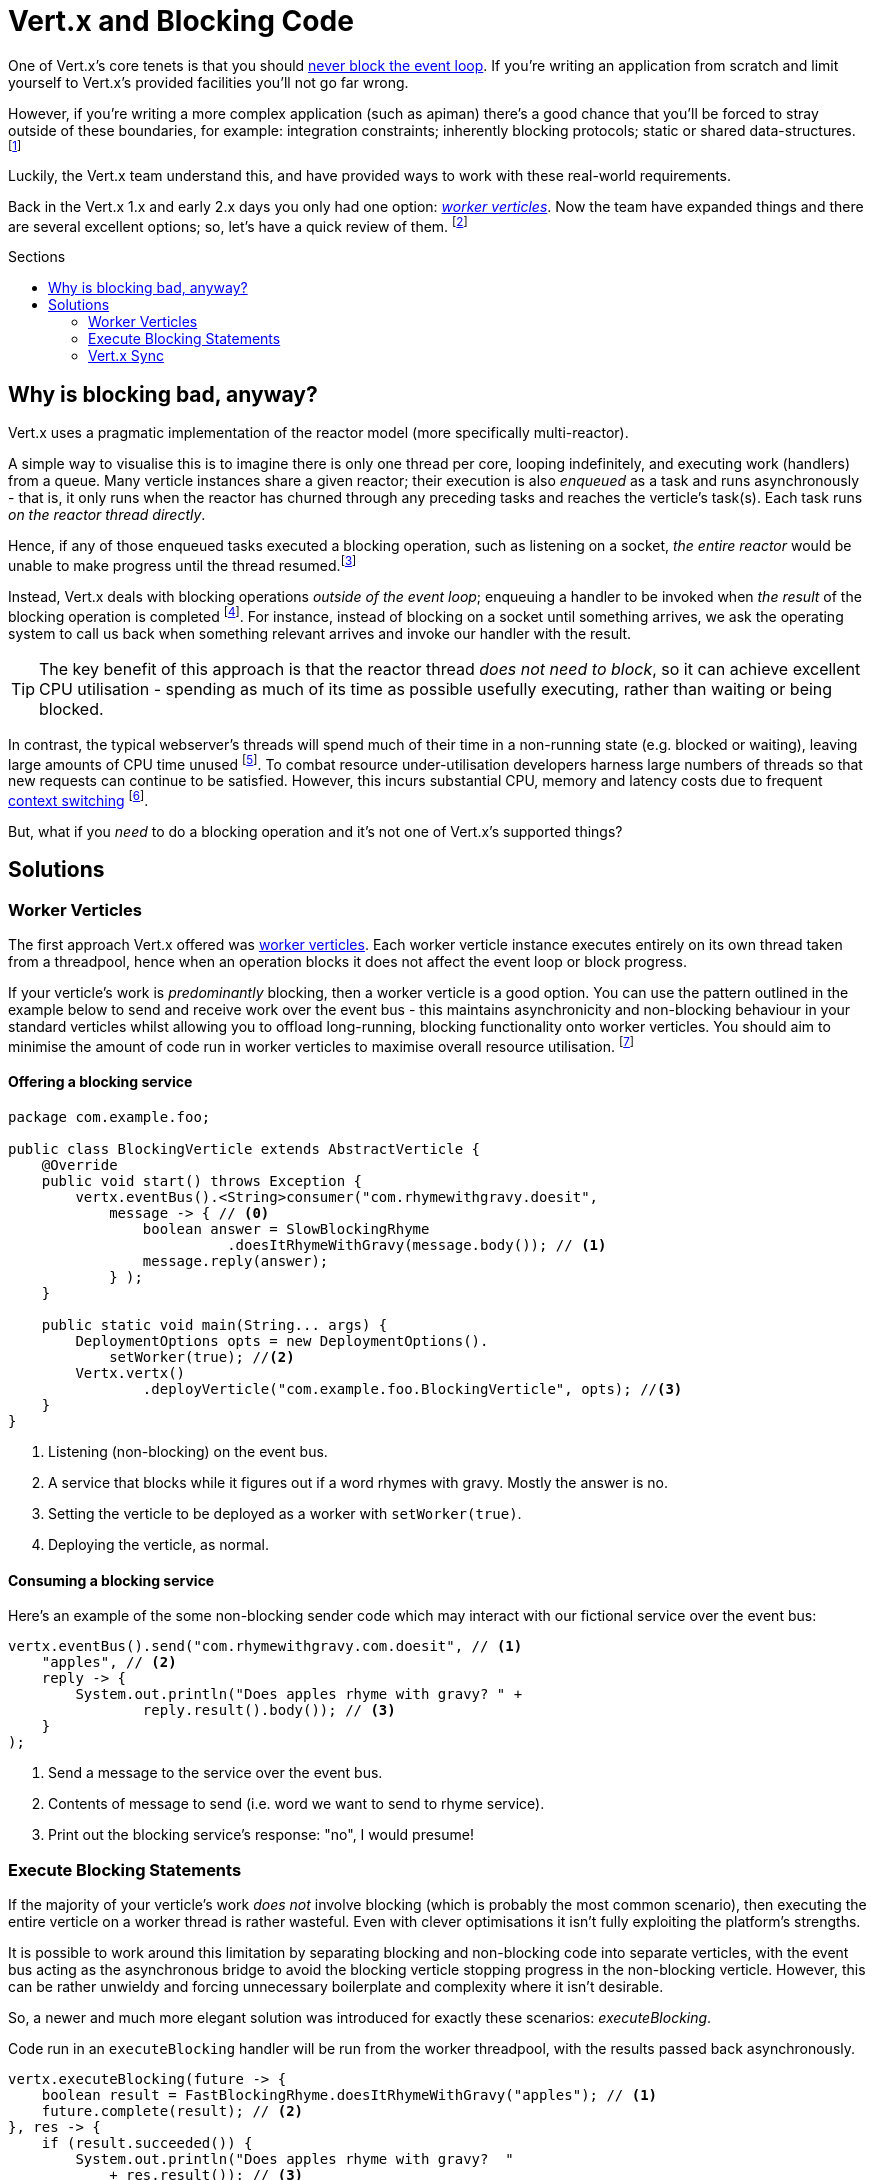 = Vert.x  and Blocking Code
:hp-tags: vertx, apiman
:vertx-dont-block: http://vertx.io/docs/vertx-core/java/#golden_rule
:vertx-worker-verticle: http://vertx.io/docs/vertx-core/java/#worker_verticles
:vertx-sync: http://vertx.io/docs/vertx-sync/java/
:apiman: http://www.apiman.io
:wiki-context-switching: https://en.wikipedia.org/wiki/Context_switch#Cost
:quasar: http://www.paralleluniverse.co/quasar/
:tweet: https://twitter.com/jetdrone/status/787532093186306049
:toc: macro
:toc-title: Sections

One of Vert.x's core tenets is that you should {vertx-dont-block}[never block the event loop]. If you're writing an application from scratch and limit yourself to Vert.x's provided facilities you'll not go far wrong.

However, if you're writing a more complex application (such as apiman) there's a good chance that you'll be forced to stray outside of these boundaries, for example: integration constraints; inherently blocking protocols; static or shared data-structures. footnote:[Usually you want to avoid these, but for various reasons you may be compelled to do so]

Luckily, the Vert.x team understand this, and have provided ways to work with these real-world requirements.

Back in the Vert.x 1.x and early 2.x days you only had one option: {vertx-worker-verticle}[_worker verticles_]. Now the team have expanded things and there are several excellent options; so, let's have a quick review of them. footnote:[I'm assuming you have at least a passing understanding of how to write code in Vert.x)]

toc::[]

== Why is blocking bad, anyway?

Vert.x uses a pragmatic implementation of the reactor model (more specifically multi-reactor).

A simple way to visualise this is to imagine there is only one thread per core, looping indefinitely, and executing work (handlers) from a queue. Many verticle instances share a given reactor; their execution is also _enqueued_ as a task and runs asynchronously - that is, it only runs when the reactor has churned through any preceding tasks and reaches the verticle's task(s). Each task runs _on the reactor thread directly_.

Hence, if any of those enqueued tasks executed a blocking operation, such as listening on a socket, _the entire reactor_ would be unable to make progress until the thread resumed.footnote:[In the meanwhile the latency of waiting tasks is shooting up and work may have to be rejected via timeout.]

Instead, Vert.x deals with blocking operations _outside of the event loop_; enqueuing a handler to be invoked when _the result_ of the blocking operation is completed footnote:[Or making progress in some meaningful way, such as streaming data.]. For instance, instead of blocking on a socket until something arrives, we ask the operating system to call us back when something relevant arrives and invoke our handler with the result.

TIP: The key benefit of this approach is that the reactor thread _does not need to block_, so it can achieve excellent CPU utilisation - spending as much of its time as possible usefully executing, rather than waiting or being blocked.

In contrast, the typical webserver's threads will spend much of their time in a non-running state (e.g. blocked or waiting), leaving large amounts of CPU time unused footnote:[And reducing responsiveness if/when the threadpool is exhausted.]. To combat resource under-utilisation developers harness large numbers of threads so that new requests can continue to be satisfied. However, this incurs substantial CPU, memory and latency costs due to frequent {wiki-context-switching}[context switching] footnote:[Switching stacks and registry values; lots of thread state changes; etc].

But, what if you _need_ to do a blocking operation and it's  not one of Vert.x's supported things?

== Solutions
=== Worker Verticles

The first approach Vert.x offered was {vertx-worker-verticle}[worker verticles]. Each worker verticle instance executes entirely on its own thread taken from a threadpool, hence when an operation blocks it does not affect the event loop or block progress.

If your verticle's work is _predominantly_ blocking, then a worker verticle is a good option. You can use the pattern outlined in the example below to send and receive work over the event bus - this maintains asynchronicity and non-blocking behaviour in your standard verticles whilst allowing you to offload long-running, blocking functionality onto worker verticles. You should aim to minimise the amount of code run in worker verticles to maximise overall resource utilisation. footnote:[There are more advanced options available, such as multithreaded workers which can help improve performance on specific workloads, but are out of the scope of this blogpost. Multithreaded workers require thread-safe code.]

==== Offering a blocking service

[source,java]
----
package com.example.foo;

public class BlockingVerticle extends AbstractVerticle {
    @Override
    public void start() throws Exception {
        vertx.eventBus().<String>consumer("com.rhymewithgravy.doesit", 
            message -> { // <0>
                boolean answer = SlowBlockingRhyme
                	  .doesItRhymeWithGravy(message.body()); // <1>
                message.reply(answer);
            } );
    }

    public static void main(String... args) {
        DeploymentOptions opts = new DeploymentOptions().
            setWorker(true); //<2>
        Vertx.vertx()
        	.deployVerticle("com.example.foo.BlockingVerticle", opts); //<3>
    }
}
----
<0> Listening (non-blocking) on the event bus.
<1> A service that blocks while it figures out if a word rhymes with gravy. Mostly the answer is no.
<2> Setting the verticle to be deployed as a worker with `setWorker(true)`.
<3> Deploying the verticle, as normal.

==== Consuming a blocking service

Here's an example of the some non-blocking sender code which may interact with our fictional service over the event bus:

[source, java]
----
vertx.eventBus().send("com.rhymewithgravy.com.doesit", // <1>
    "apples", // <2>
    reply -> {
        System.out.println("Does apples rhyme with gravy? " + 
        	reply.result().body()); // <3>
    }
);
----
<1> Send a message to the service over the event bus.
<2> Contents of message to send (i.e. word we want to send to rhyme service).
<3> Print out the blocking service's response:  "no", I would presume!

=== Execute Blocking Statements

If the majority of your verticle's work _does not_ involve blocking (which is probably the most common scenario), then executing the entire verticle on a worker thread is rather wasteful. Even with clever optimisations it isn't fully exploiting the platform's strengths.

It is possible to work around this limitation by separating blocking and non-blocking code into separate verticles, with the event bus acting as the asynchronous bridge to avoid the blocking verticle stopping progress in the non-blocking verticle. However, this can be rather unwieldy and forcing unnecessary boilerplate and complexity where it isn't desirable.

So, a newer and much more elegant solution was introduced for exactly these scenarios: _executeBlocking_.

Code run in an `executeBlocking` handler will be run from the worker threadpool, with the results passed back asynchronously.

[source, java]
----
vertx.executeBlocking(future -> {
    boolean result = FastBlockingRhyme.doesItRhymeWithGravy("apples"); // <1>
    future.complete(result); // <2>
}, res -> {
    if (result.succeeded()) {
        System.out.println("Does apples rhyme with gravy?  " 
            + res.result()); // <3>
    }
});
----
<1> New improved rhyme engine, it blocks but is fast.
<2> Indicate that the work in the block has been completed: successfully or otherwise.
<3> The result pops out in the second lambda, and we print out a helpful message.

_executeBlocking_ is achieving the same work as the event bus pattern shown in the <<Worker Verticles>> example, but is much more concise, efficient and less error-prone.

TIP: `executeBlocking` should be the preferred way of running blocking code for most simple use cases.

=== Vert.x Sync

{vertx-sync}[Sync] the newest area of development for handling blocking code in Vert.x, taking an extremely different approach to the aforementioned techniques. {quasar}[Quasar] is used to offload blocking work onto _fibres_, which are extremely lightweight non-kernel threads that don't incur the same context switching penalty as traditional threads.

It's not an option which I've had the opportunity to explore in much depth yet, but I'm going to spend some time analysing it and follow up; for example, to {tweet}[understand performance implications], maintainability changes and deployment considerations. It sounds a promising area of research and development; asynchronous development tends to be trickier and can suffer from "handler inception" (excessive forwarding and handler hell) which Sync helps flatten out.

One of the most obvious differences is that you must instrument the JVM with the Quasar agent, and that the code modifications are coupled to a specific technology. It also only works with Java at the moment.

Watch this space!
